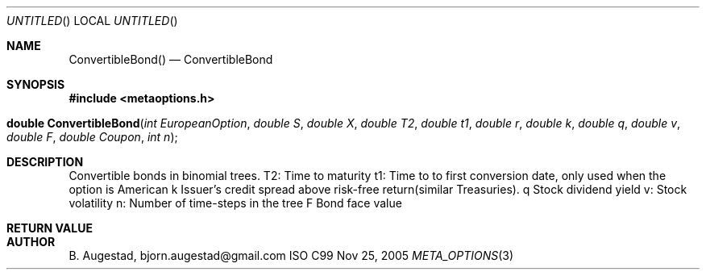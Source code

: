 .Dd Nov 25, 2005
.Os ISO C99
.Dt META_OPTIONS 3
.Sh NAME
.Nm ConvertibleBond()
.Nd ConvertibleBond
.Sh SYNOPSIS
.Fd #include <metaoptions.h>
.Fo "double ConvertibleBond"
.Fa "int EuropeanOption"
.Fa "double S"
.Fa "double X"
.Fa "double T2"
.Fa "double t1"
.Fa "double r"
.Fa "double k"
.Fa "double q"
.Fa "double v"
.Fa "double F"
.Fa "double Coupon"
.Fa "int n"
.Fc
.Sh DESCRIPTION
Convertible bonds in binomial trees.
T2: Time to maturity 
t1: Time to to first conversion date, only used when the option is American 
k   Issuer's credit spread above risk-free return(similar Treasuries). 
q   Stock dividend yield 
v:  Stock volatility 
n:  Number of time-steps in the tree 
F   Bond face value 
.Sh RETURN VALUE
.Sh AUTHOR
.An B. Augestad, bjorn.augestad@gmail.com
